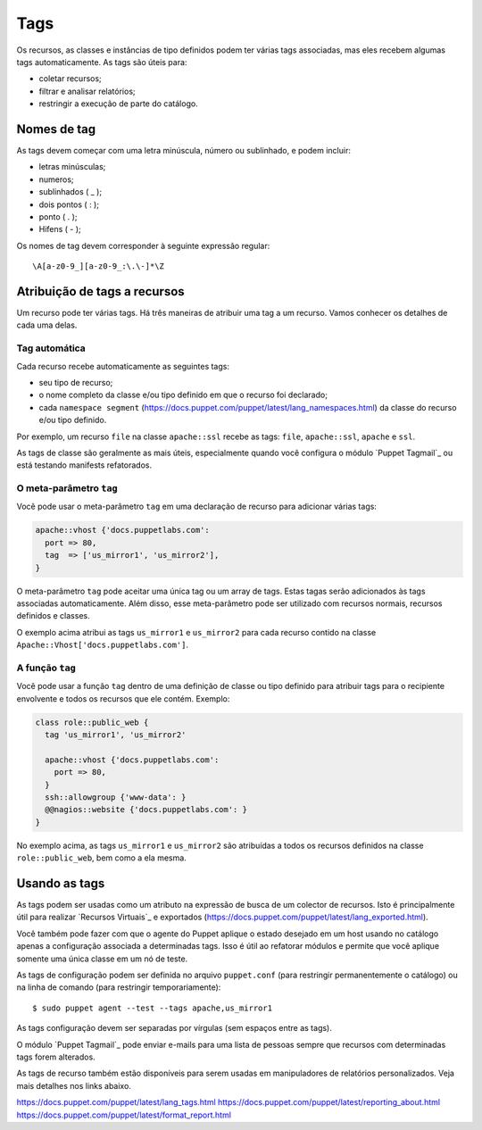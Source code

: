 Tags
=====

Os recursos, as classes e instâncias de tipo definidos podem ter várias tags associadas, mas eles recebem algumas tags automaticamente. As tags são úteis para:

* coletar recursos;
* filtrar e analisar relatórios;
* restringir a execução de parte do catálogo. 

Nomes de tag
-------------

As tags devem começar com uma letra minúscula, número ou sublinhado, e podem incluir:

* letras minúsculas;
* numeros;
* sublinhados ( _ );
* dois pontos ( : );
* ponto ( . );
* Hifens ( - );

Os nomes de tag devem corresponder à seguinte expressão regular:

::
  
  \A[a-z0-9_][a-z0-9_:\.\-]*\Z

Atribuição de tags a recursos
-----------------------------

Um recurso pode ter várias tags. Há três maneiras de atribuir uma tag a um recurso. Vamos conhecer os detalhes de cada uma delas.

Tag automática
```````````````

Cada recurso recebe automaticamente as seguintes tags:

* seu tipo de recurso;
* o nome completo da classe e/ou tipo definido em que o recurso foi declarado;
* cada ``namespace segment`` (https://docs.puppet.com/puppet/latest/lang_namespaces.html) da classe do recurso e/ou tipo definido. 

Por exemplo, um recurso ``file`` na classe ``apache::ssl`` recebe as tags: ``file``, ``apache::ssl``, ``apache`` e ``ssl``.

As tags de classe são geralmente as mais úteis, especialmente quando você configura o módulo `Puppet Tagmail`_ ou está testando manifests refatorados.

O meta-parâmetro ``tag``
`````````````````````````

Você pode usar o meta-parâmetro ``tag`` em uma declaração de recurso para adicionar várias tags:

.. code-block:: ruby

  apache::vhost {'docs.puppetlabs.com':
    port => 80,
    tag  => ['us_mirror1', 'us_mirror2'],
  }


O meta-parâmetro ``tag`` pode aceitar uma única tag ou um array de tags. Estas tagas serão adicionados às tags associadas automaticamente. Além disso, esse meta-parâmetro pode ser utilizado com recursos normais, recursos definidos e classes. 

O exemplo acima atribui as tags ``us_mirror1`` e ``us_mirror2`` para cada recurso contido na classe ``Apache::Vhost['docs.puppetlabs.com']``.

A função ``tag``
``````````````````

Você pode usar a função ``tag`` dentro de uma definição de classe ou tipo definido para atribuir tags para o recipiente envolvente e todos os recursos que ele contém. Exemplo:

.. code-block:: ruby

  class role::public_web {
    tag 'us_mirror1', 'us_mirror2'

    apache::vhost {'docs.puppetlabs.com':
      port => 80,
    }
    ssh::allowgroup {'www-data': }
    @@nagios::website {'docs.puppetlabs.com': }
  }

No exemplo acima, as tags ``us_mirror1`` e ``us_mirror2`` são atribuídas a todos os recursos definidos na classe ``role::public_web``, bem como a ela mesma.

Usando as tags
---------------

As tags podem ser usadas como um atributo na expressão de busca de um colector de recursos. Isto é principalmente útil para realizar `Recursos Virtuais`_ e exportados (https://docs.puppet.com/puppet/latest/lang_exported.html).

Você também pode fazer com que o agente do Puppet aplique o estado desejado em um host usando no catálogo apenas a configuração associada a determinadas tags. Isso é útil ao refatorar módulos e permite que você aplique somente uma única classe em um nó de teste.

As tags de configuração podem ser definida no arquivo ``puppet.conf`` (para restringir permanentemente o catálogo) ou na linha de comando (para restringir temporariamente):

::

  $ sudo puppet agent --test --tags apache,us_mirror1

As tags configuração devem ser separadas por vírgulas (sem espaços entre as tags).

O módulo `Puppet Tagmail`_ pode enviar e-mails para uma lista de pessoas sempre que recursos com determinadas tags forem alterados.

As tags de recurso também estão disponíveis para serem usadas em manipuladores de relatórios personalizados. Veja mais detalhes nos links abaixo.

https://docs.puppet.com/puppet/latest/lang_tags.html
https://docs.puppet.com/puppet/latest/reporting_about.html
https://docs.puppet.com/puppet/latest/format_report.html 
